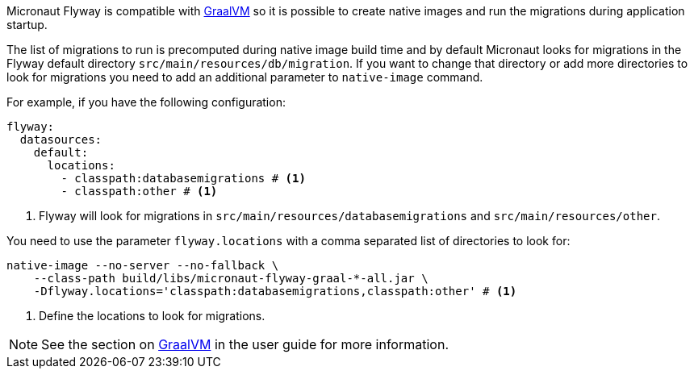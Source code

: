 
Micronaut Flyway is compatible with https://www.graalvm.org/[GraalVM] so it is possible
to create native images and run the migrations during application startup.

The list of migrations to run is precomputed during native image build time and by default Micronaut looks for migrations
in the Flyway default directory `src/main/resources/db/migration`. If you want to change that directory or add more directories
to look for migrations you need to add an additional parameter to `native-image` command.

For example, if you have the following configuration:

[source,yaml]
----
flyway:
  datasources:
    default:
      locations:
        - classpath:databasemigrations # <1>
        - classpath:other # <1>
----
<1> Flyway will look for migrations in `src/main/resources/databasemigrations` and `src/main/resources/other`.

You need to use the parameter `flyway.locations` with a comma separated list of directories to look for:

[source,bash]
----
native-image --no-server --no-fallback \
    --class-path build/libs/micronaut-flyway-graal-*-all.jar \
    -Dflyway.locations='classpath:databasemigrations,classpath:other' # <1>
----
<1> Define the locations to look for migrations.


NOTE: See the section on https://docs.micronaut.io/latest/guide/index.html#graal[GraalVM] in the user guide for more
information.
